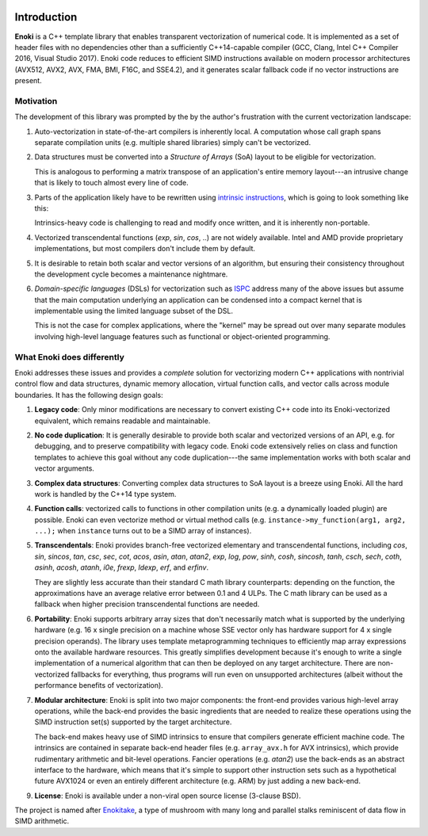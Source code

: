 .. image:: enoki-logo.svg
    :width: 400px
    :align: center

Introduction
============

**Enoki** is a C++ template library that enables transparent vectorization of
numerical code. It is implemented as a set of header files with no dependencies
other than a sufficiently C++14-capable compiler (GCC, Clang, Intel C++
Compiler 2016, Visual Studio 2017). Enoki code reduces to efficient SIMD
instructions available on modern processor architectures (AVX512, AVX2, AVX,
FMA, BMI, F16C, and SSE4.2), and it generates scalar fallback code if no vector
instructions are present.

Motivation
----------

The development of this library was prompted by the by the author's frustration
with the current vectorization landscape:

1. Auto-vectorization in state-of-the-art compilers is inherently local. A
   computation whose call graph spans separate compilation units (e.g. multiple
   shared libraries) simply can't be vectorized.

2. Data structures must be converted into a *Structure of Arrays* (SoA) layout
   to be eligible for vectorization.

   .. image:: intro-01.svg
       :width: 400px
       :align: center

   This is analogous to performing a matrix transpose of an application's
   entire memory layout---an intrusive change that is likely to touch almost
   every line of code.

3. Parts of the application likely have to be rewritten using `intrinsic
   instructions <https://software.intel.com/sites/landingpage/IntrinsicsGuide>`_,
   which is going to look something like this:

   .. image:: intro-02.svg
       :width: 400px
       :align: center

   Intrinsics-heavy code is challenging to read and modify once written, and
   it is inherently non-portable.

4. Vectorized transcendental functions (*exp*, *sin*, *cos*, ..) are not widely
   available. Intel and AMD provide proprietary implementations, but most
   compilers don't include them by default.

5. It is desirable to retain both scalar and vector versions of an algorithm,
   but ensuring their consistency throughout the development cycle becomes a
   maintenance nightmare.

6. *Domain-specific languages* (DSLs) for vectorization such as `ISPC
   <https://ispc.github.io>`_ address many of the above issues but assume that
   the main computation underlying an application can be condensed into a
   compact kernel that is implementable using the limited language subset of
   the DSL.

   This is not the case for complex applications, where the "kernel" may be
   spread out over many separate modules involving high-level language features
   such as functional or object-oriented programming.

What Enoki does differently
---------------------------

Enoki addresses these issues and provides a *complete* solution for vectorizing
modern C++ applications with nontrivial control flow and data structures,
dynamic memory allocation, virtual function calls, and vector calls across
module boundaries. It has the following design goals:

1. **Legacy code**: Only minor modifications are necessary to convert existing
   C++ code into its Enoki-vectorized equivalent, which remains readable and
   maintainable.

2. **No code duplication**: It is generally desirable to provide both scalar
   and vectorized versions of an API, e.g. for debugging, and to preserve
   compatibility with legacy code. Enoki code extensively relies on class and
   function templates to achieve this goal without any code duplication---the
   same implementation works with both scalar and vector arguments.

3. **Complex data structures**: Converting complex data structures to SoA
   layout is a breeze using Enoki. All the hard work is handled by the C++14
   type system.

4. **Function calls**: vectorized calls to functions in other compilation units
   (e.g. a dynamically loaded plugin) are possible. Enoki can even vectorize
   method or virtual method calls (e.g. ``instance->my_function(arg1, arg2,
   ...);`` when ``instance`` turns out to be a SIMD array of instances).

5. **Transcendentals**: Enoki provides branch-free vectorized elementary and
   transcendental functions, including *cos*, *sin*, *sincos*, *tan*, *csc*,
   *sec*, *cot*, *acos*, *asin*, *atan*, *atan2*, *exp*, *log*, *pow*, *sinh*,
   *cosh*, *sincosh*, *tanh*, *csch*, *sech*, *coth*, *asinh*, *acosh*,
   *atanh*, *i0e*, *frexp*, *ldexp*, *erf*, and *erfinv*.

   .. image:: intro-03.png
       :width: 720px
       :align: center

   They are slightly less accurate than their standard C math library
   counterparts: depending on the function, the approximations have an average
   relative error between 0.1 and 4 ULPs. The C math library can be used as a
   fallback when higher precision transcendental functions are needed.

6. **Portability**: Enoki supports arbitrary array sizes that don't necessarily
   match what is supported by the underlying hardware (e.g. 16 x single
   precision on a machine whose SSE vector only has hardware support for 4 x
   single precision operands). The library uses template metaprogramming
   techniques to efficiently map array expressions onto the available hardware
   resources. This greatly simplifies development because it's enough to write
   a single implementation of a numerical algorithm that can then be deployed
   on any target architecture. There are non-vectorized fallbacks for
   everything, thus programs will run even on unsupported architectures (albeit
   without the performance benefits of vectorization).

7. **Modular architecture**: Enoki is split into two major components: the
   front-end provides various high-level array operations, while the back-end
   provides the basic ingredients that are needed to realize these operations
   using the SIMD instruction set(s) supported by the target architecture.

   The back-end makes heavy use of SIMD intrinsics to ensure that compilers
   generate efficient machine code. The intrinsics are contained in separate
   back-end header files (e.g. ``array_avx.h`` for AVX intrinsics), which
   provide rudimentary arithmetic and bit-level operations. Fancier operations
   (e.g. *atan2*) use the back-ends as an abstract interface to the hardware,
   which means that it's simple to support other instruction sets such as a
   hypothetical future AVX1024 or even an entirely different architecture (e.g.
   ARM) by just adding a new back-end.

9. **License**: Enoki is available under a non-viral open source license
   (3-clause BSD).

The project is named after `Enokitake <https://en.wikipedia.org/wiki/Enokitake>`_,
a type of mushroom with many long and parallel stalks reminiscent of data flow
in SIMD arithmetic.
